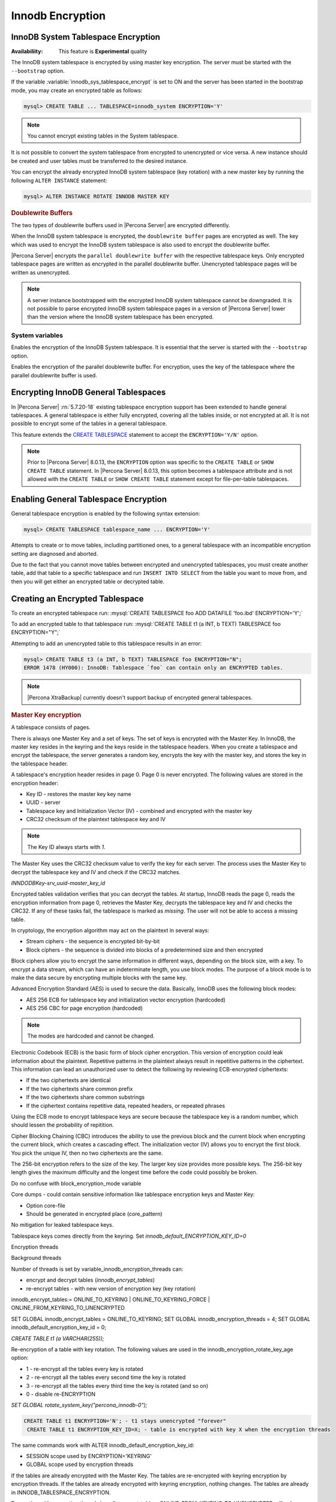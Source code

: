 .. _innodb_encryption:

=================
Innodb Encryption
=================

InnoDB System Tablespace Encryption
===================================

:Availabiliity: This feature is **Experimental** quality

The InnoDB system tablespace is encrypted by using master key encryption. The
server must be started with the ``--bootstrap`` option.

If the variable :variable:`innodb_sys_tablespace_encrypt` is set to ON and the
server has been started in the bootstrap mode, you may create an encrypted table
as follows:

.. code-block:: guess

   mysql> CREATE TABLE ... TABLESPACE=innodb_system ENCRYPTION='Y'

.. note::

   You cannot encrypt existing tables in the System tablespace.

It is not possible to convert the system tablespace from encrypted to
unencrypted or vice versa. A new instance should be created and user tables must
be transferred to the desired instance.

You can encrypt the already encrypted InnoDB system tablespace (key rotation)
with a new master key by running the following ``ALTER INSTANCE`` statement:

.. code-block:: guess

   mysql> ALTER INSTANCE ROTATE INNODB MASTER KEY

.. rubric:: Doublewrite Buffers

The two types of doublewrite buffers used in |Percona Server| are encrypted
differently.

When the InnoDB system tablespace is encrypted, the ``doublewrite buffer`` pages
are encrypted as well. The key which was used to encrypt the InnoDB system
tablespace is also used to encrypt the doublewrite buffer.

|Percona Server| encrypts the ``parallel doublewrite buffer`` with the respective
tablespace keys. Only encrypted tablespace pages are written as encrypted in the
parallel doublewrite buffer. Unencrypted tablespace pages will be written as
unencrypted.

.. note::

   A server instance bootstrapped with the encrypted InnoDB system tablespace cannot be downgraded. It is not possible to parse encrypted InnoDB system tablespace pages in a version of |Percona Server| lower than the version where the InnoDB system tablespace has been encrypted.


System variables
----------------

.. variable:: innodb_sys_tablespace_encrypt

   :cli: ``--innodb-sys-tablespace-encrypt``
   :dyn: No
   :scope: Global
   :vartype: Boolean
   :default: ``OFF``

Enables the encryption of the InnoDB System tablespace. It is essential that the server is started with the ``--bootstrap`` option.

.. seealso::

   |MySQL| Documentation: ``--bootstrap`` option
      https://dev.mysql.com/doc/refman/8.0/en/server-options.html#option_mysqld_bootstrap

.. variable:: innodb_parallel_dblwr_encrypt

   :cli: ``--innodb-parallel-dblwr-encrypt``
   :dyn: Yes
   :scope: Global
   :vartype: Boolean
   :default: ``OFF``

Enables the encryption of the parallel doublewrite buffer. For encryption, uses the key of the tablespace where the parallel doublewrite buffer is used.


.. _innodb_general_tablespace_encryption:

Encrypting InnoDB General Tablespaces
======================================

In |Percona Server| :rn:`5.7.20-18` existing tablespace encryption support has been extended to handle general tablespaces. A general tablespace is either fully encrypted, covering all the tables inside, or not encrypted at all. It is not possible to encrypt some of the tables in a general tablespace.

This feature extends the  `CREATE TABLESPACE
<https://dev.mysql.com/doc/refman/8.0/en/create-tablespace.html>`_
statement to accept the ``ENCRYPTION='Y/N'`` option.

.. note::

   Prior to |Percona Server| 8.0.13, the ``ENCRYPTION`` option was specific to
   the ``CREATE TABLE`` or ``SHOW CREATE TABLE`` statement.  In |Percona Server|
   8.0.13, this option becomes a tablespace attribute and is not allowed with
   the ``CREATE TABLE`` or ``SHOW CREATE TABLE`` statement except for
   file-per-table tablespaces.


Enabling General Tablespace Encryption
======================================

General tablespace encryption is enabled by the following syntax extension:

.. code-block:: mysql

   mysql> CREATE TABLESPACE tablespace_name ... ENCRYPTION='Y'

Attempts to create or to move tables, including partitioned ones, to a general
tablespace with an incompatible encryption setting are diagnosed and aborted.

Due to the fact that you cannot move tables between encrypted and unencrypted tablespaces, you must create another table, add that table to a specific tablespace and run ``INSERT INTO SELECT`` from the table you want to move from, and then you will get either an encrypted table or decrypted table.

Creating an Encrypted Tablespace
================================

To create an encrypted tablespace run: :mysql:`CREATE TABLESPACE foo ADD DATAFILE 'foo.ibd' ENCRYPTION='Y';`

To add an encrypted table to that tablespace run: :mysql:`CREATE TABLE t1 (a INT, b TEXT) TABLESPACE foo ENCRYPTION="Y";`

Attempting to add an unencrypted table to this tablespace results in an error:

.. code-block:: mysql

   mysql> CREATE TABLE t3 (a INT, b TEXT) TABLESPACE foo ENCRYPTION="N";
   ERROR 1478 (HY000): InnoDB: Tablespace `foo` can contain only an ENCRYPTED tables.

.. note::

   |Percona XtraBackup| currently doesn't support backup of encrypted general tablespaces.


.. rubric:: Master Key encryption

A tablespace consists of pages.

There is always one Master Key and a set of keys. The set of keys is encrypted with the Master Key. In InnoDB, the master key resides in the keyring and the keys reside in the tablespace headers. When you create a tablespace and encrypt the tablespace, the server generates a random key, encrypts the key with the master key, and stores the key in the tablespace header.

A tablespace's encryption header resides in page 0. Page 0 is never encrypted. The following values are stored in the encryption header:

* Key ID - restores the master key key name
* UUID - server
* Tablespace key and Initialization Vector (IV) - combined and encrypted with the master key
* CRC32 checksum of the plaintext tablespace key and IV

.. note::

  The Key ID always starts with `1`.

The Master Key uses the CRC32 checksum value to verify the key for each server. The process uses the Master Key to decrypt the tablespace key and IV and check if the CRC32 matches.

`INNDODBKey-srv_uuid-master_key_id`

Encrypted tables validation verifies that you can decrypt the tables. At startup, InnoDB reads the page 0, reads the encryption information from page 0, retrieves the Master Key, decrypts the tablespace key and IV and checks the CRC32. If any of these tasks fail, the tablespace is marked as `missing`. The user will not be able to access a missing table.

In cryptology, the encryption algorithm may act on the plaintext in several ways:

* Stream ciphers - the sequence is encrypted bit-by-bit
* Block ciphers - the sequence is divided into blocks of a predetermined size and then encrypted

Block ciphers allow you to encrypt the same information in different ways, depending on the block size, with a key. To encrypt a data stream, which can have an indeterminate length, you use block modes. The purpose of a block mode is to make the data secure by encrypting multiple blocks with the same key.

Advanced Encryption Standard (AES) is used to secure the data. Basically, InnoDB uses the following block modes:

* AES 256 ECB for tablespace key and initialization vector encryption (hardcoded)
* AES 256 CBC for page encryption (hardcoded)

.. note::

  The modes are hardcoded and cannot be changed.

Electronic Codebook (ECB) is the basic form of block cipher encryption. This version of encryption could leak information about the plaintext. Repetitive patterns in the plaintext always result in repetitive patterns in the ciphertext. This information can lead an unauthorized user to detect the following by reviewing ECB-encrypted ciphertexts:

* If the two ciphertexts are identical
* If the two ciphertexts share common prefix
* If the two ciphertexts share common substrings
* If the ciphertext contains repetitive data, repeated headers, or repeated phrases

Using the ECB mode to encrypt tablespace keys are secure because the tablespace key is a random number, which should lessen the probability of repitition.

Cipher Blocking Chaining (CBC) introduces the ability to use the previous block and the current block when encrypting the current block, which creates a cascading effect. The initialization vector (IV) allows you to encrypt the first block. You pick the unique IV, then no two ciphertexts are the same.

The 256-bit encryption refers to the size of the key. The larger key size provides more possible keys. The 256-bit key length gives the maximum difficulty and the longest time before the code could possibly be broken.

Do no confuse with block_encryption_mode variable

Core dumps - could contain sensitive information like tablespace encryption keys and Master Key:

* Option core-file
* Should be generated in encrypted place (core_pattern)

No mitigation for leaked tablespace keys.

Tablespace keys comes directly from the keyring. Set `innodb_default_ENCRYPTION_KEY_ID=0`

Encryption threads

Background threads

Number of threads is set by variable_innodb_encryption_threads can:

* encrypt and decrypt tables (`innodb_encrypt_tables`)
* re-encrypt tables - with new version of encryption key (key rotation)

innodb_encrypt_tables:= ONLINE_TO_KEYRING | ONLINE_TO_KEYRING_FORCE | ONLINE_FROM_KEYRING_TO_UNENCRYPTED

SET GLOBAL innodb_encrypt_tables = ONLINE_TO_KEYRING;
SET GLOBAL innodb_encryption_threads = 4;
SET GLOBAL innodb_default_encryption_key_id = 0;

`CREATE TABLE t1 (a VARCHAR(255));`

Re-encryption of a table with key rotation.
The following values are used in the innodb_encryption_rotate_key_age option:

* 1 - re-encrypt all the tables every key is rotated
* 2 - re-encrypt all the tables every second time the key is rotated
* 3 - re-encrypt all the tables every third time the key is rotated (and so on)
* 0 - disable re-ENCRYPTION

`SET GLOBAL rotate_system_key("percona_innodb-0");`

.. code-block:: MySQL

 CREATE TABLE t1 ENCRYPTION='N'; - t1 stays unencrypted "forever"
  CREATE TABLE t1 ENCRYPTION_KEY_ID=X; - table is encrypted with key X when the encryption threads

The same commands work with ALTER innodb_default_encryption_key_id:

- SESSION scope used by ENCRYPTION='KEYRING'
- GLOBAL scope used by encryption threads

If the tables are already encrypted with the Master Key. The tables are re-encrypted with keyring encryption by encryption threads. If the tables are already encrypted with keyring encryption, nothing changes. The tables are already in INNODB_TABLESPACE_ENCRYPTION.

Decryption with encryption threads
innodb_encrypt_tables=ONLINE_FROM_KEYRING_TO_UNENCRYPTED will only decrypt tables that were encrypted by encryption threads.
